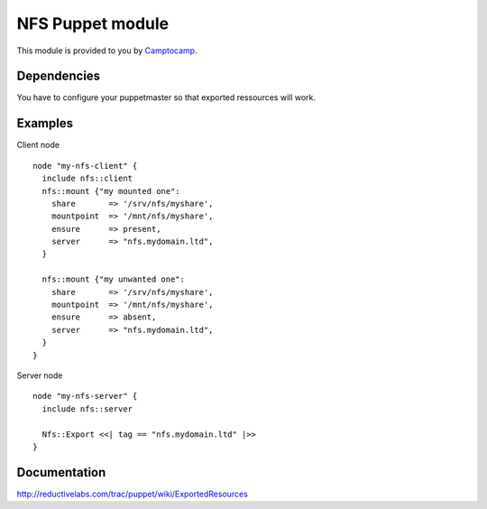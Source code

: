 ====================
NFS Puppet module
====================

This module is provided to you by Camptocamp_.

.. _Camptocamp: http://www.camptocamp.com/

------------
Dependencies
------------
You have to configure your puppetmaster so that exported ressources will work.

--------
Examples
--------
Client node ::

  node "my-nfs-client" {
    include nfs::client
    nfs::mount {"my mounted one":
      share       => '/srv/nfs/myshare',
      mountpoint  => '/mnt/nfs/myshare',
      ensure      => present,
      server      => "nfs.mydomain.ltd",
    }

    nfs::mount {"my unwanted one":
      share       => '/srv/nfs/myshare',
      mountpoint  => '/mnt/nfs/myshare',
      ensure      => absent,
      server      => "nfs.mydomain.ltd",
    }
  }

Server node ::

  node "my-nfs-server" {
    include nfs::server

    Nfs::Export <<| tag == "nfs.mydomain.ltd" |>>
  }


-------------
Documentation
-------------
http://reductivelabs.com/trac/puppet/wiki/ExportedResources
